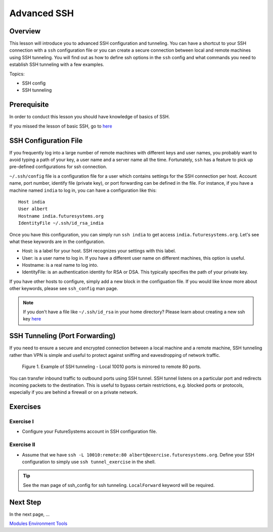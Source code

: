.. _ref-advanced-ssh:

Advanced SSH
======================================================================

Overview
----------------------------------------------------------------------

This lesson will introduce you to advanced SSH configuration and
tunneling. You can have a shortcut to your SSH connection with a
``ssh`` configuration file or you can create a secure connection
between local and remote machines using SSH tunneling. You will find
out as how to define ssh options in the ``ssh`` config and what
commands you need to establish SSH tunneling with a few examples.

.. .. tip:: Duration: 30 mins

Topics:

* SSH config
* SSH tunneling

Prerequisite
----------------------------------------------------------------------

In order to conduct this lesson you should have knowledge of basics of SSH.

If you missed the lesson of basic SSH, go to 
`here <../system/futuresystemsuse.html#ssh>`_

SSH Configuration File
----------------------------------------------------------------------

If you frequently log into a large number of remote machines with different
keys and user names, you probably want to avoid typing a path of your key, a
user name and a server name all the time. Fortunately, ``ssh`` has a feature to
pick up pre-defined configurations for ssh connection.

``~/.ssh/config`` file is a configuration file for a user which contains
settings for the SSH connection per host. Account name, port number, identify
file (private key), or port forwarding can be defined in the file. For
instance, if you have a machine named ``india`` to log in, you can have a
configuration like this: 

::

  Host india
  User albert
  Hostname india.futuresystems.org
  IdentityFile ~/.ssh/id_rsa_india

Once you have this configuration, you can simply run ``ssh india`` to get
access ``india.futuresystems.org``.  Let's see what these keywords are in the
configuration.

* Host: is a label for your host. SSH recognizes your settings with this label.
* User: is a user name to log in. If you have a different user name on
  different machines, this option is useful.
* Hostname: is a real name to log into.
* IdentityFile: is an authentication identity for RSA or DSA. This typically
  specifies the path of your private key.

If you have other hosts to configure, simply add a new block in the
configuation file. If you would like know more about other keywords, please see
``ssh_config`` man page.

.. note:: If you don't have a file like ``~/.ssh/id_rsa`` in your home
          directory?  Please learn about creating a new ssh key 
          `here <../system/futuresystemsuse.html#ssh>`_

SSH Tunneling (Port Forwarding)
----------------------------------------------------------------------

If you need to ensure a secure and encrypted connection between a local machine
and a remote machine, SSH tunneling rather than VPN is simple and useful to
protect against sniffing and eavesdropping of network traffic.

.. figure:: /images/lesson_ssh_tunnel.png

   Figure 1. Example of SSH tunneling - Local 10010 ports is mirrored to remote 80 ports.

You can transfer inbound traffic to outbound ports using SSH tunnel. SSH tunnel
listens on a particular port and redirects incoming packets to the destination.
This is useful to bypass certain restrictions, e.g. blocked ports or protocols,
especially if you are behind a firewall or on a private network. 

Exercises
----------------------------------------------------------------------

Exercise I
^^^^^^^^^^^^^^^^^^

* Configure your FutureSystems account in SSH configuration file.

Exercise II
^^^^^^^^^^^^^^^^^^

* Assume that we have ``ssh -L 10010:remote:80
  albert@exercise.futuresystems.org``. Define your SSH configuration to simply
  use ``ssh tunnel_exercise`` in the shell.

.. tip:: See the man page of ssh_config for ssh tunneling. ``LocalForward``
   keyword will be required.  
   
Next Step
-----------

In the next page, ...

`Modules Environment Tools <modules.html>`_
